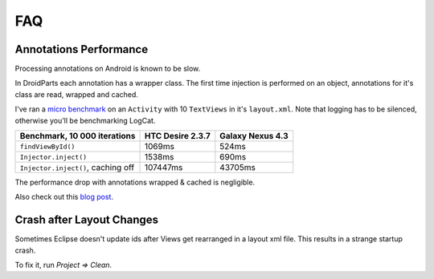 ===
FAQ
===

Annotations Performance
=======================

Processing annotations on Android is known to be slow.

In DroidParts each annotation has a wrapper class.
The first time injection is performed on an object, annotations for it's class are read, wrapped and cached.

I've ran a `micro benchmark <https://gist.github.com/yanchenko/6151266>`_
on an ``Activity`` with 10 ``TextViews`` in it's ``layout.xml``.
Note that logging has to be silenced, otherwise you'll be benchmarking LogCat.

+------------------------------------+------------------+------------------+
| Benchmark, 10 000 iterations       | HTC Desire 2.3.7 | Galaxy Nexus 4.3 |
+====================================+==================+==================+
| ``findViewById()``                 | 1069ms           | 524ms            |
+------------------------------------+------------------+------------------+
| ``Injector.inject()``              | 1538ms           | 690ms            |
+------------------------------------+------------------+------------------+
| ``Injector.inject()``, caching off | 107447ms         | 43705ms          |
+------------------------------------+------------------+------------------+

The performance drop with annotations wrapped & cached is negligible.

Also check out this `blog post <http://eclipsesource.com/blogs/2012/09/28/mythbuster-android-annotation-performance-unravelled/>`_.

Crash after Layout Changes
==========================

Sometimes Eclipse doesn't update ids after Views get rearranged in a layout xml file.
This results in a strange startup crash.

To fix it, run *Project => Clean*.